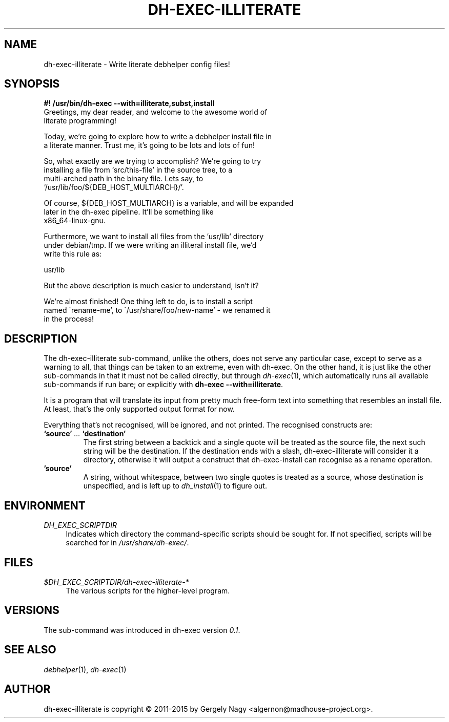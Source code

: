 .de Vb \" Begin verbatim text
.ft CW
.nf
.ne \\$1
..
.de Ve \" End verbatim text
.ft R
.fi
..

.TH "DH\-EXEC\-ILLITERATE" "1" "2015-09-03" "" "dh-exec"
.ad l
.nh
.SH "NAME"
dh\-exec\-illiterate \- Write literate debhelper config files!
.SH "SYNOPSIS
.Vb 3
\fB#! /usr/bin/dh\-exec \-\-with=illiterate,subst,install\fR
Greetings, my dear reader, and welcome to the awesome world of
literate programming!

Today, we're going to explore how to write a debhelper install file in
a literate manner. Trust me, it's going to be lots and lots of fun!

So, what exactly are we trying to accomplish? We're going to try
installing a file from `src/this\-file' in the source tree, to a
multi\-arched path in the binary file. Lets say, to
`/usr/lib/foo/${DEB_HOST_MULTIARCH}/'.

Of course, ${DEB_HOST_MULTIARCH} is a variable, and will be expanded
later in the dh\-exec pipeline. It'll be something like
x86_64\-linux\-gnu.

Furthermore, we want to install all files from the 'usr/lib' directory
under debian/tmp. If we were writing an illiteral install file, we'd
write this rule as:

    usr/lib

But the above description is much easier to understand, isn't it?

We're almost finished! One thing left to do, is to install a script
named \`rename\-me', to \`/usr/share/foo/new\-name' \- we renamed it
in the process!
.Ve

.SH "DESCRIPTION"
The dh\-exec\-illiterate sub\-command, unlike the others, does not
serve any particular case, except to serve as a warning to all, that
things can be taken to an extreme, even with dh\-exec. On the other
hand, it is just like the other sub\-commands in that it must not be
called directly, but through \fIdh\-exec\fR(1), which automatically
runs all available sub\-commands if run bare; or explicitly with
\fBdh\-exec \-\-with=illiterate\fR.

It is a program that will translate its input from pretty much
free-form text into something that resembles an install file. At
least, that's the only supported output format for now.

Everything that's not recognised, will be ignored, and not
printed. The recognised constructs are:

.IP "\fB`source'\fR \fI...\fR \fB`destination'\fR"
The first string between a backtick and a single quote will be treated
as the source file, the next such string will be the destination. If
the destination ends with a slash, dh\-exec\-illiterate will consider
it a directory, otherwise it will output a construct that
dh\-exec\-install can recognise as a rename operation.

.IP "\fB'source'\fR"
A string, without whitespace, between two single quotes is treated as
a source, whose destination is unspecified, and is left up to
\fIdh_install\fR(1) to figure out.

.SH "ENVIRONMENT"
.PP
\fIDH_EXEC_SCRIPTDIR\fR
.RS 4
Indicates which directory the command\-specific scripts should be
sought for. If not specified, scripts will be searched for in
\fI/usr/share/dh\-exec/\fR.
.RE

.SH "FILES"
.PP
\fI$DH_EXEC_SCRIPTDIR/dh\-exec\-illiterate\-*\fR
.RS 4
The various scripts for the higher\-level program.
.RE

.SH "VERSIONS"

The sub\-command was introduced in dh\-exec version \fI0.1\fR.

.SH "SEE ALSO"
\fIdebhelper\fR(1), \fIdh\-exec\fR(1)

.SH "AUTHOR"
dh\-exec\-illiterate is copyright \(co 2011-2015 by Gergely Nagy
<algernon@madhouse\-project.org>.
